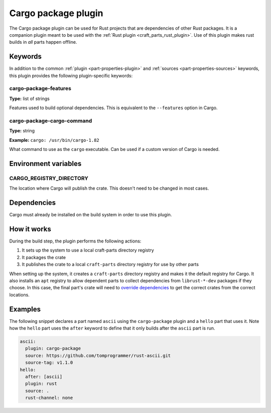 .. _craft_parts_cargo-package_plugin:

Cargo package plugin
====================

The Cargo package plugin can be used for Rust projects that are dependencies of
other Rust packages. It is a companion plugin meant to be used with the
:ref:`Rust plugin <craft_parts_rust_plugin>`. Use of this plugin makes rust
builds in *all* parts happen offline.

.. _craft_parts_cargo-package_plugin-keywords:

Keywords
--------

In addition to the common :ref:`plugin <part-properties-plugin>` and
:ref:`sources <part-properties-sources>` keywords, this plugin provides the
following plugin-specific keywords:

cargo-package-features
~~~~~~~~~~~~~~~~~~~~~~
**Type:** list of strings

Features used to build optional dependencies.
This is equivalent to the ``--features`` option in Cargo.

cargo-package-cargo-command
~~~~~~~~~~~~~~~~~~~~~~~~~~~
**Type:** string

**Example:** ``cargo: /usr/bin/cargo-1.82``

What command to use as the ``cargo`` executable. Can be used if a custom
version of Cargo is needed.

.. _craft_parts_cargo-package_plugin-environment_variables:

Environment variables
---------------------

CARGO_REGISTRY_DIRECTORY
~~~~~~~~~~~~~~~~~~~~~~~~

The location where Cargo will publish the crate. This doesn't need to be changed
in most cases.

.. _cargo-details-begin:

Dependencies
------------

Cargo must already be installed on the build system in order to use this plugin.

.. _cargo-details-end:

How it works
------------

During the build step, the plugin performs the following actions:

#. It sets up the system to use a local craft-parts directory registry
#. It packages the crate
#. It publishes the crate to a local ``craft-parts`` directory registry for use by
   other parts

When setting up the system, it creates a ``craft-parts`` directory registry and makes
it the default registry for Cargo. It also installs an ``apt`` registry to allow
dependent parts to collect dependencies from ``librust-*-dev`` packages if they
choose. In this case, the final part's crate will need to `override dependencies
<https://doc.rust-lang.org/cargo/reference/overriding-dependencies.html>`_ to get the
correct crates from the correct locations.

Examples
--------

The following snippet declares a part named ``ascii`` using the ``cargo-package``
plugin and a ``hello`` part that uses it. Note how the ``hello`` part uses the
``after`` keyword to define that it only builds after the ``ascii`` part is run.

.. code-block:: yaml

    ascii:
      plugin: cargo-package
      source: https://github.com/tomprogrammer/rust-ascii.git
      source-tag: v1.1.0
    hello:
      after: [ascii]
      plugin: rust
      source: .
      rust-channel: none
